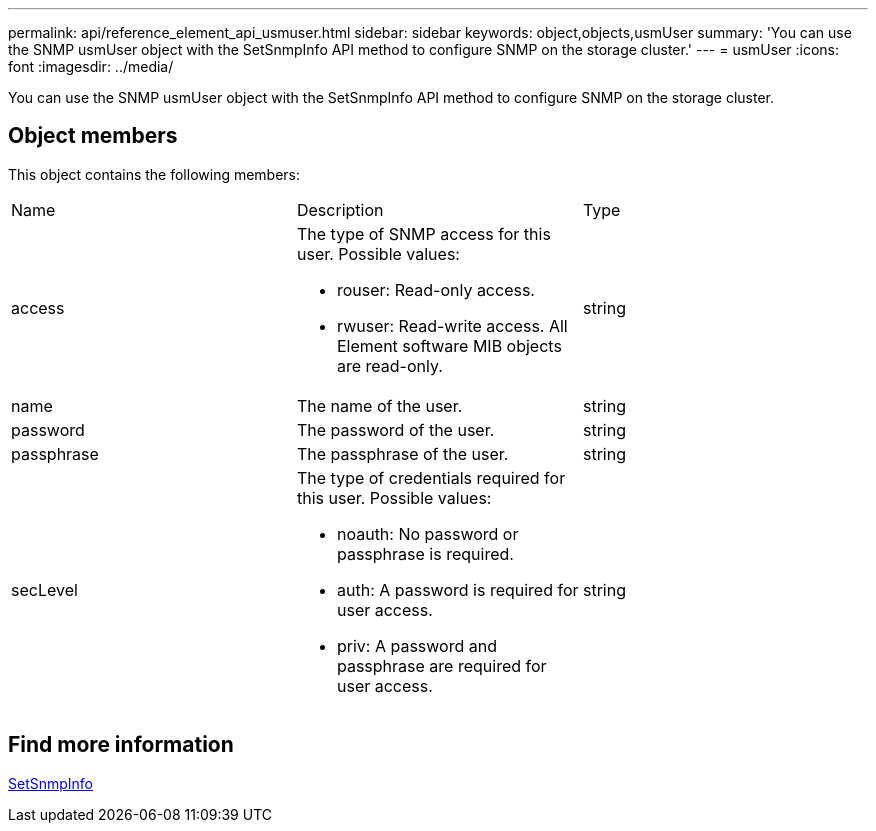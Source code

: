 ---
permalink: api/reference_element_api_usmuser.html
sidebar: sidebar
keywords: object,objects,usmUser
summary: 'You can use the SNMP usmUser object with the SetSnmpInfo API method to configure SNMP on the storage cluster.'
---
= usmUser
:icons: font
:imagesdir: ../media/

[.lead]
You can use the SNMP usmUser object with the SetSnmpInfo API method to configure SNMP on the storage cluster.

== Object members

This object contains the following members:

|===
|Name |Description |Type
a|
access
a|
The type of SNMP access for this user. Possible values:

* rouser: Read-only access.
* rwuser: Read-write access. All Element software MIB objects are read-only.

a|
string
a|
name
a|
The name of the user.
a|
string
a|
password
a|
The password of the user.
a|
string
a|
passphrase
a|
The passphrase of the user.
a|
string
a|
secLevel
a|
The type of credentials required for this user. Possible values:

* noauth: No password or passphrase is required.
* auth: A password is required for user access.
* priv: A password and passphrase are required for user access.

a|
string
|===

== Find more information 

xref:reference_element_api_setsnmpinfo.adoc[SetSnmpInfo]
